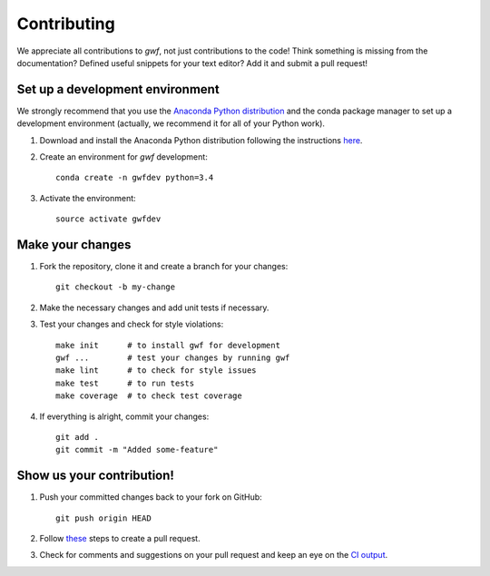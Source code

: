 Contributing
============

We appreciate all contributions to *gwf*, not just contributions to the code! Think something is missing from the
documentation? Defined useful snippets for your text editor? Add it and submit a pull request!


Set up a development environment
--------------------------------

We strongly recommend that you use the `Anaconda Python distribution <https://www.continuum.io/anaconda-overview>`_
and the conda package manager to set up a development environment (actually, we recommend it for all of your Python
work).

1. Download and install the Anaconda Python distribution following the instructions
   `here <https://www.continuum.io/downloads>`_.

2. Create an environment for *gwf* development::

    conda create -n gwfdev python=3.4

3. Activate the environment::

    source activate gwfdev


Make your changes
-----------------

1. Fork the repository, clone it and create a branch for your changes::

    git checkout -b my-change

2. Make the necessary changes and add unit tests if necessary.

3. Test your changes and check for style violations::

    make init      # to install gwf for development
    gwf ...        # test your changes by running gwf
    make lint      # to check for style issues
    make test      # to run tests
    make coverage  # to check test coverage

4. If everything is alright, commit your changes::

    git add .
    git commit -m "Added some-feature"


Show us your contribution!
--------------------------

1. Push your committed changes back to your fork on GitHub::

    git push origin HEAD

2. Follow `these <https://help.github.com/articles/creating-a-pull-request/>`_ steps to create a pull request.

3. Check for comments and suggestions on your pull request and keep an eye on the
   `CI output <https://travis-ci.org/mailund/gwf>`_.
